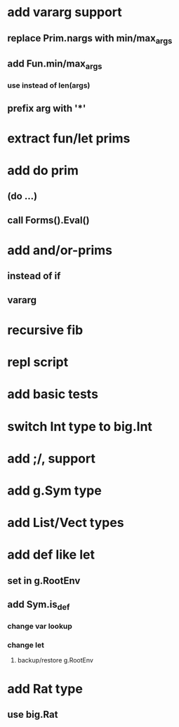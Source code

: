 * add vararg support
** replace Prim.nargs with min/max_args
** add Fun.min/max_args
*** use instead of len(args)
** prefix arg with '*'
* extract fun/let prims
* add do prim
** (do ...)
** call Forms().Eval()
* add and/or-prims
** instead of if
** vararg
* recursive fib
* repl script
* add basic tests
* switch Int type to big.Int
* add ;/, support
* add g.Sym type
* add List/Vect types
* add def like let
** set in g.RootEnv
** add Sym.is_def
*** change var lookup
*** change let
**** backup/restore g.RootEnv 
* add Rat type
** use big.Rat
